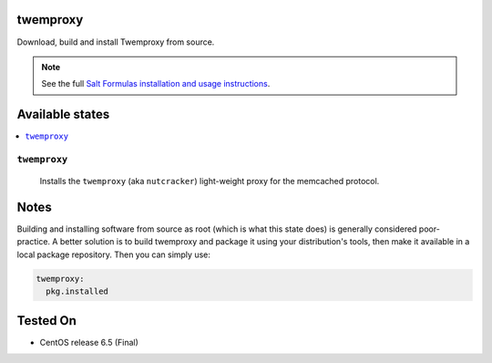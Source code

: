 twemproxy
=========

Download, build and install Twemproxy from source.

.. note::

    See the full `Salt Formulas installation and usage instructions
    <http://docs.saltstack.com/topics/conventions/formulas.html>`_.

Available states
================
.. contents::
    :local:

``twemproxy``
-------------

    Installs the ``twemproxy`` (aka ``nutcracker``) light-weight proxy for
    the memcached protocol.

Notes
=====

Building and installing software from source as root (which is what this state
does) is generally considered poor-practice. A better solution is to build
twemproxy and package it using your distribution's tools, then make it
available in a local package repository. Then you can simply use:

.. code-block:: yaml

    twemproxy:
      pkg.installed

Tested On
=========

- CentOS release 6.5 (Final)
